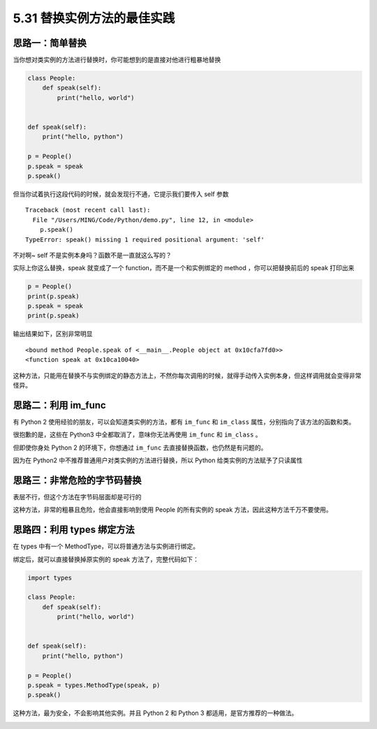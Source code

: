5.31 替换实例方法的最佳实践
===========================

|image0|

思路一：简单替换
----------------

当你想对类实例的方法进行替换时，你可能想到的是直接对他进行粗暴地替换

.. code:: python

   class People:
       def speak(self):
           print("hello, world")


   def speak(self):
       print("hello, python")

   p = People()
   p.speak = speak
   p.speak()

但当你试着执行这段代码的时候，就会发现行不通，它提示我们要传入 self 参数

::

   Traceback (most recent call last):
     File "/Users/MING/Code/Python/demo.py", line 12, in <module>
       p.speak()
   TypeError: speak() missing 1 required positional argument: 'self'

不对啊~ self 不是实例本身吗？函数不是一直就这么写的？

实际上你这么替换，speak 就变成了一个 function，而不是一个和实例绑定的
method ，你可以把替换前后的 speak 打印出来

.. code:: python

   p = People()
   print(p.speak)
   p.speak = speak
   print(p.speak)

输出结果如下，区别非常明显

::

   <bound method People.speak of <__main__.People object at 0x10cfa7fd0>>
   <function speak at 0x10ca10040>

这种方法，只能用在替换不与实例绑定的静态方法上，不然你每次调用的时候，就得手动传入实例本身，但这样调用就会变得非常怪异。

思路二：利用 im_func
--------------------

有 Python 2 使用经验的朋友，可以会知道类实例的方法，都有 ``im_func`` 和
``im_class`` 属性，分别指向了该方法的函数和类。

|image1|

很抱歉的是，这些在 Python3 中全都取消了，意味你无法再使用 ``im_func`` 和
``im_class`` 。

但即使你身处 Python 2 的环境下，你想通过 ``im_func``
去直接替换函数，也仍然是有问题的。

因为在 Python2 中不推荐普通用户对类实例的方法进行替换，所以 Python
给类实例的方法赋予了只读属性

|image2|

思路三：非常危险的字节码替换
----------------------------

表层不行，但这个方法在字节码层面却是可行的

|image3|

这种方法，非常的粗暴且危险，他会直接影响到使用 People 的所有实例的 speak
方法，因此这种方法千万不要使用。

|image4|

思路四：利用 types 绑定方法
---------------------------

在 types 中有一个 MethodType，可以将普通方法与实例进行绑定。

绑定后，就可以直接替换掉原实例的 speak 方法了，完整代码如下：

.. code:: python

   import types

   class People:
       def speak(self):
           print("hello, world")


   def speak(self):
       print("hello, python")

   p = People()
   p.speak = types.MethodType(speak, p)
   p.speak()

这种方法，最为安全，不会影响其他实例。并且 Python 2 和 Python 3
都适用，是官方推荐的一种做法。

|image5|

.. |image0| image:: http://image.iswbm.com/20200804124133.png
.. |image1| image:: http://image.iswbm.com/20210328111610.png
.. |image2| image:: http://image.iswbm.com/20210328111904.png
.. |image3| image:: http://image.iswbm.com/20210328112231.png
.. |image4| image:: http://image.iswbm.com/20210328112501.png
.. |image5| image:: http://image.iswbm.com/20200607174235.png

